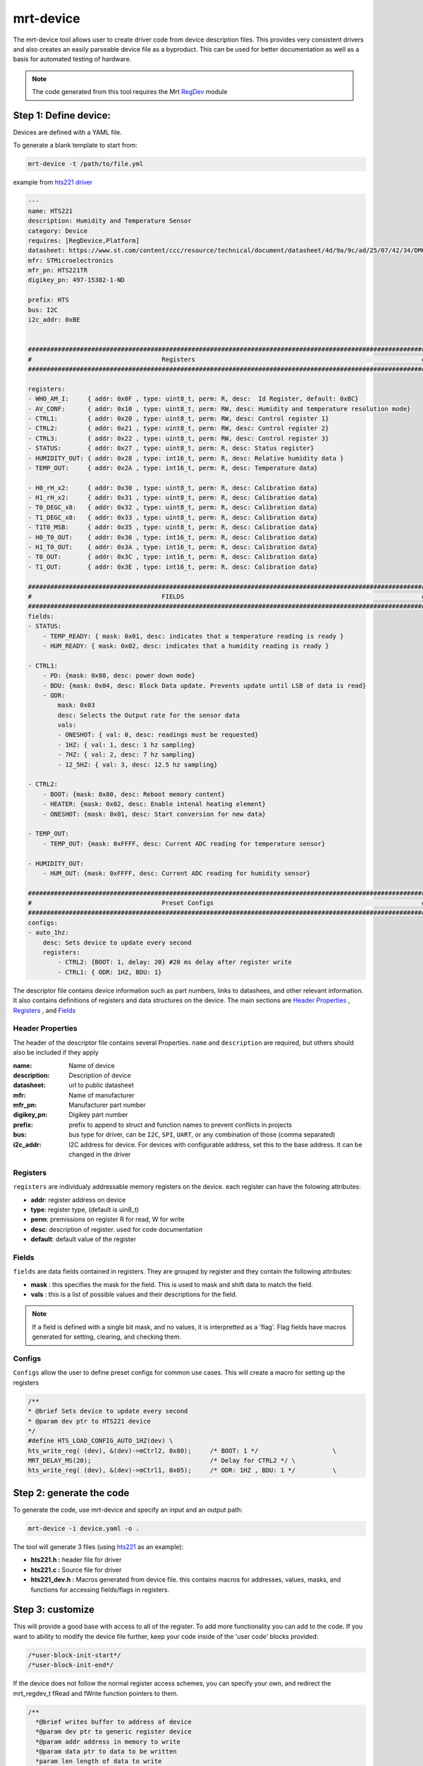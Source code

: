 .. _mrt-device-page:

mrt-device 
==========

The mrt-device tool allows user to create driver code from device description files. This provides very consistent drivers and also creates an easily parseable device file as a byproduct. This can be used for better documentation as well as a basis for automated testing of hardware.

.. note:: The code generated from this tool requires the Mrt `RegDev <https://github.com/uprev-mrt/device-regdevice>`_ module

Step 1: Define device: 
----------------------

Devices are defined with a YAML file. 

To generate a blank template to start from:

.. code-block:: bash

    mrt-device -t /path/to/file.yml

example from `hts221 driver <https://github.com/uprev-mrt/device-hts221>`_

.. code-block::  yaml

    ---
    name: HTS221
    description: Humidity and Temperature Sensor 
    category: Device
    requires: [RegDevice,Platform]
    datasheet: https://www.st.com/content/ccc/resource/technical/document/datasheet/4d/9a/9c/ad/25/07/42/34/DM00116291.pdf/files/DM00116291.pdf/jcr:content/translations/en.DM00116291.pdf
    mfr: STMicroelectronics
    mfr_pn: HTS221TR
    digikey_pn: 497-15382-1-ND

    prefix: HTS
    bus: I2C
    i2c_addr: 0xBE


    ###########################################################################################################
    #                                   Registers                                                             #
    ###########################################################################################################

    registers:
    - WHO_AM_I:     { addr: 0x0F , type: uint8_t, perm: R, desc:  Id Register, default: 0xBC}                
    - AV_CONF:      { addr: 0x10 , type: uint8_t, perm: RW, desc: Humidity and temperature resolution mode}
    - CTRL1:        { addr: 0x20 , type: uint8_t, perm: RW, desc: Control register 1}
    - CTRL2:        { addr: 0x21 , type: uint8_t, perm: RW, desc: Control register 2}
    - CTRL3:        { addr: 0x22 , type: uint8_t, perm: RW, desc: Control register 3}
    - STATUS:       { addr: 0x27 , type: uint8_t, perm: R, desc: Status register}
    - HUMIDITY_OUT: { addr: 0x28 , type: int16_t, perm: R, desc: Relative humidity data }
    - TEMP_OUT:     { addr: 0x2A , type: int16_t, perm: R, desc: Temperature data}
    
    - H0_rH_x2:     { addr: 0x30 , type: uint8_t, perm: R, desc: Calibration data}
    - H1_rH_x2:     { addr: 0x31 , type: uint8_t, perm: R, desc: Calibration data}
    - T0_DEGC_x8:   { addr: 0x32 , type: uint8_t, perm: R, desc: Calibration data}
    - T1_DEGC_x8:   { addr: 0x33 , type: uint8_t, perm: R, desc: Calibration data}
    - T1T0_MSB:     { addr: 0x35 , type: uint8_t, perm: R, desc: Calibration data}
    - H0_T0_OUT:    { addr: 0x36 , type: int16_t, perm: R, desc: Calibration data}
    - H1_T0_OUT:    { addr: 0x3A , type: int16_t, perm: R, desc: Calibration data}
    - T0_OUT:       { addr: 0x3C , type: int16_t, perm: R, desc: Calibration data}
    - T1_OUT:       { addr: 0x3E , type: int16_t, perm: R, desc: Calibration data}

    ###########################################################################################################
    #                                   FIELDS                                                                #
    ###########################################################################################################
    fields:
    - STATUS:
        - TEMP_READY: { mask: 0x01, desc: indicates that a temperature reading is ready }
        - HUM_READY: { mask: 0x02, desc: indicates that a humidity reading is ready }

    - CTRL1:
        - PD: {mask: 0x80, desc: power down mode}
        - BDU: {mask: 0x04, desc: Block Data update. Prevents update until LSB of data is read}
        - ODR:
            mask: 0x03
            desc: Selects the Output rate for the sensor data
            vals:
            - ONESHOT: { val: 0, desc: readings must be requested}
            - 1HZ: { val: 1, desc: 1 hz sampling}
            - 7HZ: { val: 2, desc: 7 hz sampling}
            - 12_5HZ: { val: 3, desc: 12.5 hz sampling}
    
    - CTRL2:
        - BOOT: {mask: 0x80, desc: Reboot memory content}
        - HEATER: {mask: 0x02, desc: Enable intenal heating element}
        - ONESHOT: {mask: 0x01, desc: Start conversion for new data}
    
    - TEMP_OUT: 
        - TEMP_OUT: {mask: 0xFFFF, desc: Current ADC reading for temperature sensor}

    - HUMIDITY_OUT:
        - HUM_OUT: {mask: 0xFFFF, desc: Current ADC reading for humidity sensor}

    ###########################################################################################################
    #                                   Preset Configs                                                        #
    ###########################################################################################################
    configs:
    - auto_1hz: 
        desc: Sets device to update every second
        registers:
            - CTRL2: {BOOT: 1, delay: 20} #20 ms delay after register write
            - CTRL1: { ODR: 1HZ, BDU: 1}




The descriptor file contains device information such as part numbers, links to datashees, and other relevant information. It also contains definitions of registers and data structures on the device. The main sections are `Header Properties`_ , `Registers`_ , and `Fields`_


Header Properties 
~~~~~~~~~~~~~~~~~

The header of the descriptor file contains several Properties. ``name`` and ``description`` are required, but others should also be included if they apply 



:name:          Name of device
:description:   Description of device
:datasheet:     url to public datasheet 
:mfr:           Name of manufacturer
:mfr_pn:        Manufacturer part number 
:digikey_pn:    Digikey part number 

:prefix:        prefix to append to struct and function names to prevent conflicts in projects
:bus:           bus type for driver, can be ``I2C``, ``SPI``, ``UART``, or any combination of those (comma separated)
:i2c_addr:      I2C address for device. For devices with configurable address, set this to the base address. It can be changed in the driver 

Registers 
~~~~~~~~~

``registers`` are individualy addressable memory registers on the device. each register can have the folowing attributes:

*   **addr**: register address on device
*   **type**: register type, (default is uin8_t)
*   **perm**: premissions on register R for read, W for write
*   **desc**: description of register. used for code documentation 
*   **default**: default value of the register

Fields 
~~~~~~

``fields`` are data fields contained in registers. They are grouped by register and they contain the following attributes:

*   **mask** : this specifies the mask for the field. This is used to mask and shift data to match the field. 
*   **vals** : this is a list of possible values and their descriptions for the field. 

.. note:: If a field is defined with a single bit mask, and no values, it is interpretted as a 'flag'. Flag fields have macros generated for setting, clearing, and checking them.

Configs 
~~~~~~~
``Configs`` allow the user to define preset configs for common use cases. This will create a macro for setting up the registers

.. code-block:: C 

    /**
    * @brief Sets device to update every second
    * @param dev ptr to HTS221 device
    */
    #define HTS_LOAD_CONFIG_AUTO_1HZ(dev) \
    hts_write_reg( (dev), &(dev)->mCtrl2, 0x80);     /* BOOT: 1 */                    \
    MRT_DELAY_MS(20);                                /* Delay for CTRL2 */ \
    hts_write_reg( (dev), &(dev)->mCtrl1, 0x05);     /* ODR: 1HZ , BDU: 1 */          \


Step 2: generate the code
-------------------------

To generate the code, use mrt-device and specify an input and an output path:

.. code-block:: bash

    mrt-device -i device.yaml -o .


The tool will generate 3 files (using `hts221 <https://github.com/uprev-mrt/device-hts221>`_ as an example):

* **hts221.h :** header file for driver
* **hts221.c :** Source file for driver
* **hts221_dev.h :** Macros generated from device file. this contains macros for addresses, values, masks, and functions for accessing fields/flags in registers. 

Step 3: customize
-----------------

This will provide a good base with access to all of the register. To add more functionality you can add to the code. If you want to ability to modify the device file further, keep your code inside of the 'user code' blocks provided:

.. code-block:: C

    /*user-block-init-start*/
    /*user-block-init-end*/


If the device does not follow the normal register access schemes, you can specify your own, and redirect the mrt_regdev_t fRead and fWrite function pointers to them. 

.. code-block:: C

    /**
      *@brief writes buffer to address of device
      *@param dev ptr to generic register device
      *@param addr address in memory to write
      *@param data ptr to data to be written
      *param len length of data to write
      *@return status (type defined by platform)
      */
    mrt_status_t my_write_function(mrt_regdev_t* dev, uint32_t addr, uint8_t* data,int len )
    {
        //Do Something
    }

    static mrt_status_t hts_init(hts221_t* dev)
    {   
        /*user-block-init-start*/
        dev->mRegDev.fWrite = my_write_function;
        /*user-block-init-end*/
        return MRT_STATUS_OK;
    }
